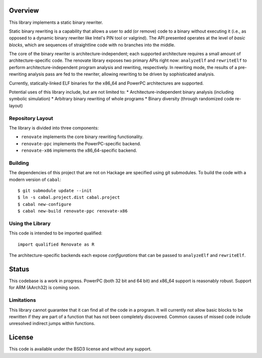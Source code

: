 Overview
========

This library implements a static binary rewriter.

Static binary rewriting is a capability that allows a user to add (or remove) code to a binary without executing it (i.e., as opposed to a dynamic binary rewriter like Intel's PIN tool or valgrind).  The API presented operates at the level of *basic blocks*, which are sequences of straightline code with no branches into the middle.

The core of the binary rewriter is architecture-independent; each supported architecture requires a small amount of architecture-specific code.  The renovate library exposes two primary APIs right now: ``analyzeElf`` and ``rewriteElf`` to perform architecture-independent program analysis and rewriting, respectively.  In rewriting mode, the results of a pre-rewriting analysis pass are fed to the rewriter, allowing rewriting to be driven by sophisticated analysis.

Currently, statically-linked ELF binaries for the x86_64 and PowerPC architectures are supported.

Potential uses of this library include, but are not limited to:
* Architecture-independent binary analysis (including symbolic simulation)
* Arbitrary binary rewriting of whole programs
* Binary diversity (through randomized code re-layout)

Repository Layout
-----------------

The library is divided into three components:

* ``renovate`` implements the core binary rewriting functionality.
* ``renovate-ppc`` implements the PowerPC-specific backend.
* ``renovate-x86`` implements the x86_64-specific backend.

Building
--------

The dependencies of this project that are not on Hackage are specified using git submodules.  To build the code with a modern version of ``cabal``::

  $ git submodule update --init
  $ ln -s cabal.project.dist cabal.project
  $ cabal new-configure
  $ cabal new-build renovate-ppc renovate-x86

Using the Library
-----------------

This code is intended to be imported qualified::

  import qualified Renovate as R

The architecture-specific backends each expose *configurations*  that can be passed to ``analyzeElf`` and ``rewriteElf``.

Status
======

This codebase is a work in progress.  PowerPC (both 32 bit and 64 bit) and x86_64 support is reasonably robust.  Support for ARM (AArch32) is coming soon.

Limitations
-----------

This library cannot guarantee that it can find all of the code in a program.  It will currently not allow basic blocks to be rewritten if they are part of a function that has not been completely discovered.  Common causes of missed code include unresolved indirect jumps within functions.

License
=======

This code is available under the BSD3 license and without any support.
